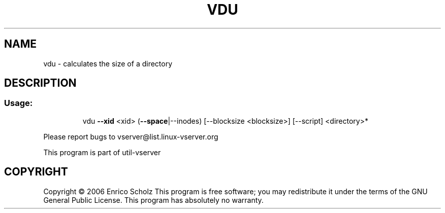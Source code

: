 .\" DO NOT MODIFY THIS FILE!  It was generated by help2man 1.41.2.
.TH VDU "8" "May 2013" "vdu  -- calculates the size of a directory" "System Administration"
.SH NAME
vdu \- calculates the size of a directory
.SH DESCRIPTION
.SS "Usage:"
.IP
vdu \fB\-\-xid\fR <xid> (\fB\-\-space\fR|\-\-inodes) [\-\-blocksize <blocksize>] [\-\-script] <directory>*
.PP
Please report bugs to vserver@list.linux\-vserver.org
.PP
This program is part of util\-vserver
.SH COPYRIGHT
Copyright \(co 2006 Enrico Scholz
This program is free software; you may redistribute it under the terms of
the GNU General Public License.  This program has absolutely no warranty.
